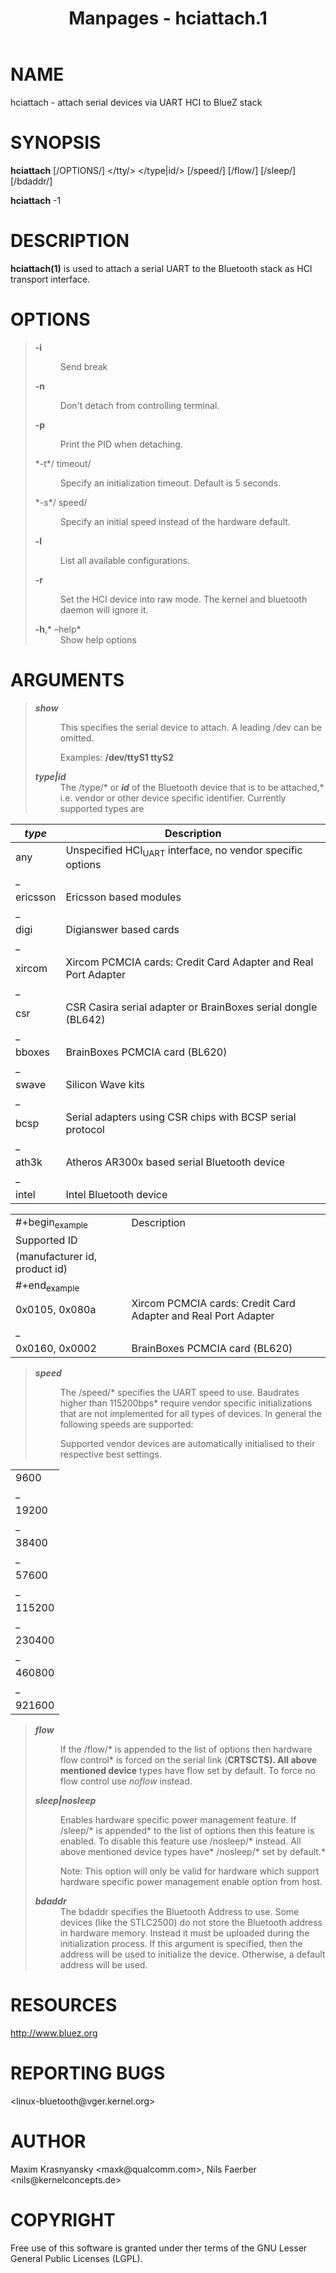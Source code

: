 #+TITLE: Manpages - hciattach.1
* NAME
hciattach - attach serial devices via UART HCI to BlueZ stack

* SYNOPSIS
*hciattach* [/OPTIONS/] </tty/> </type|id/> [/speed/] [/flow/] [/sleep/]
[/bdaddr/]

*hciattach* -1

* DESCRIPTION
*hciattach(1)* is used to attach a serial UART to the Bluetooth stack as
HCI transport interface.

* OPTIONS

#+begin_quote
- *-i* :: Send break

- *-n* :: Don't detach from controlling terminal.

- *-p* :: Print the PID when detaching.

- *-t*/ timeout/ :: Specify an initialization timeout. Default is 5
  seconds.

- *-s*/ speed/ :: Specify an initial speed instead of the hardware
  default.

- *-l* :: List all available configurations.

- *-r* :: Set the HCI device into raw mode. The kernel and bluetooth
  daemon will ignore it.

- *-h*,* --help* :: Show help options

#+end_quote

* ARGUMENTS

#+begin_quote
- */show/* :: This specifies the serial device to attach. A leading /dev
  can be omitted.

  Examples: */dev/ttyS1 ttyS2*

- */type|id/* :: The /type/* or */id/* of the Bluetooth device that is
  to be attached,* i.e. vendor or other device specific identifier.
  Currently supported types are

#+end_quote

| /type/   | Description                                                    |
|----------+----------------------------------------------------------------|
| any      | Unspecified HCI_UART interface, no vendor specific options     |
| _        |                                                                |
| ericsson | Ericsson based modules                                         |
| _        |                                                                |
| digi     | Digianswer based cards                                         |
| _        |                                                                |
| xircom   | Xircom PCMCIA cards: Credit Card Adapter and Real Port Adapter |
| _        |                                                                |
| csr      | CSR Casira serial adapter or BrainBoxes serial dongle (BL642)  |
| _        |                                                                |
| bboxes   | BrainBoxes PCMCIA card (BL620)                                 |
| _        |                                                                |
| swave    | Silicon Wave kits                                              |
| _        |                                                                |
| bcsp     | Serial adapters using CSR chips with BCSP serial protocol      |
| _        |                                                                |
| ath3k    | Atheros AR300x based serial Bluetooth device                   |
| _        |                                                                |
| intel    | Intel Bluetooth device                                         |

| #+begin_example               | Description                                                    |
| Supported ID                  |                                                                |
| (manufacturer id, product id) |                                                                |
| #+end_example                 |                                                                |
|-------------------------------+----------------------------------------------------------------|
| 0x0105, 0x080a                | Xircom PCMCIA cards: Credit Card Adapter and Real Port Adapter |
| _                             |                                                                |
| 0x0160, 0x0002                | BrainBoxes PCMCIA card (BL620)                                 |

#+begin_quote
- */speed/* :: The /speed/* specifies the UART speed to use. Baudrates
  higher than 115200bps* require vendor specific initializations that
  are not implemented for all types of devices. In general the following
  speeds are supported:

  Supported vendor devices are automatically initialised to their
  respective best settings.

#+end_quote

| 9600   |
| _      |
| 19200  |
| _      |
| 38400  |
| _      |
| 57600  |
| _      |
| 115200 |
| _      |
| 230400 |
| _      |
| 460800 |
| _      |
| 921600 |

#+begin_quote
- */flow/* :: If the /flow/* is appended to the list of options then
  hardware flow control* is forced on the serial link (*CRTSCTS). All
  above mentioned device* types have flow set by default. To force no
  flow control use /noflow/ instead.

- */sleep|nosleep/* :: Enables hardware specific power management
  feature. If /sleep/* is appended* to the list of options then this
  feature is enabled. To disable this feature use /nosleep/* instead.
  All above mentioned device types have* /nosleep/* set by default.*

  Note: This option will only be valid for hardware which support
  hardware specific power management enable option from host.

- */bdaddr/* :: The bdaddr specifies the Bluetooth Address to use. Some
  devices (like the STLC2500) do not store the Bluetooth address in
  hardware memory. Instead it must be uploaded during the initialization
  process. If this argument is specified, then the address will be used
  to initialize the device. Otherwise, a default address will be used.

#+end_quote

* RESOURCES
<http://www.bluez.org>

* REPORTING BUGS
<linux-bluetooth@vger.kernel.org>

* AUTHOR
Maxim Krasnyansky <maxk@qualcomm.com>, Nils Faerber
<nils@kernelconcepts.de>

* COPYRIGHT
Free use of this software is granted under ther terms of the GNU Lesser
General Public Licenses (LGPL).
